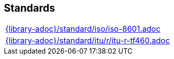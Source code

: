 //
// ============LICENSE_START=======================================================
//  Copyright (C) 2018 Sven van der Meer. All rights reserved.
// ================================================================================
// This file is licensed under the CREATIVE COMMONS ATTRIBUTION 4.0 INTERNATIONAL LICENSE
// Full license text at https://creativecommons.org/licenses/by/4.0/legalcode
// 
// SPDX-License-Identifier: CC-BY-4.0
// ============LICENSE_END=========================================================
//
// @author Sven van der Meer (vdmeer.sven@mykolab.com)
//

== Standards

[cols="a", grid=rows, frame=none, %autowidth.stretch]
|===
|include::{library-adoc}/standard/iso/iso-8601.adoc[]
|include::{library-adoc}/standard/itu/r/itu-r-tf460.adoc[]
|===


